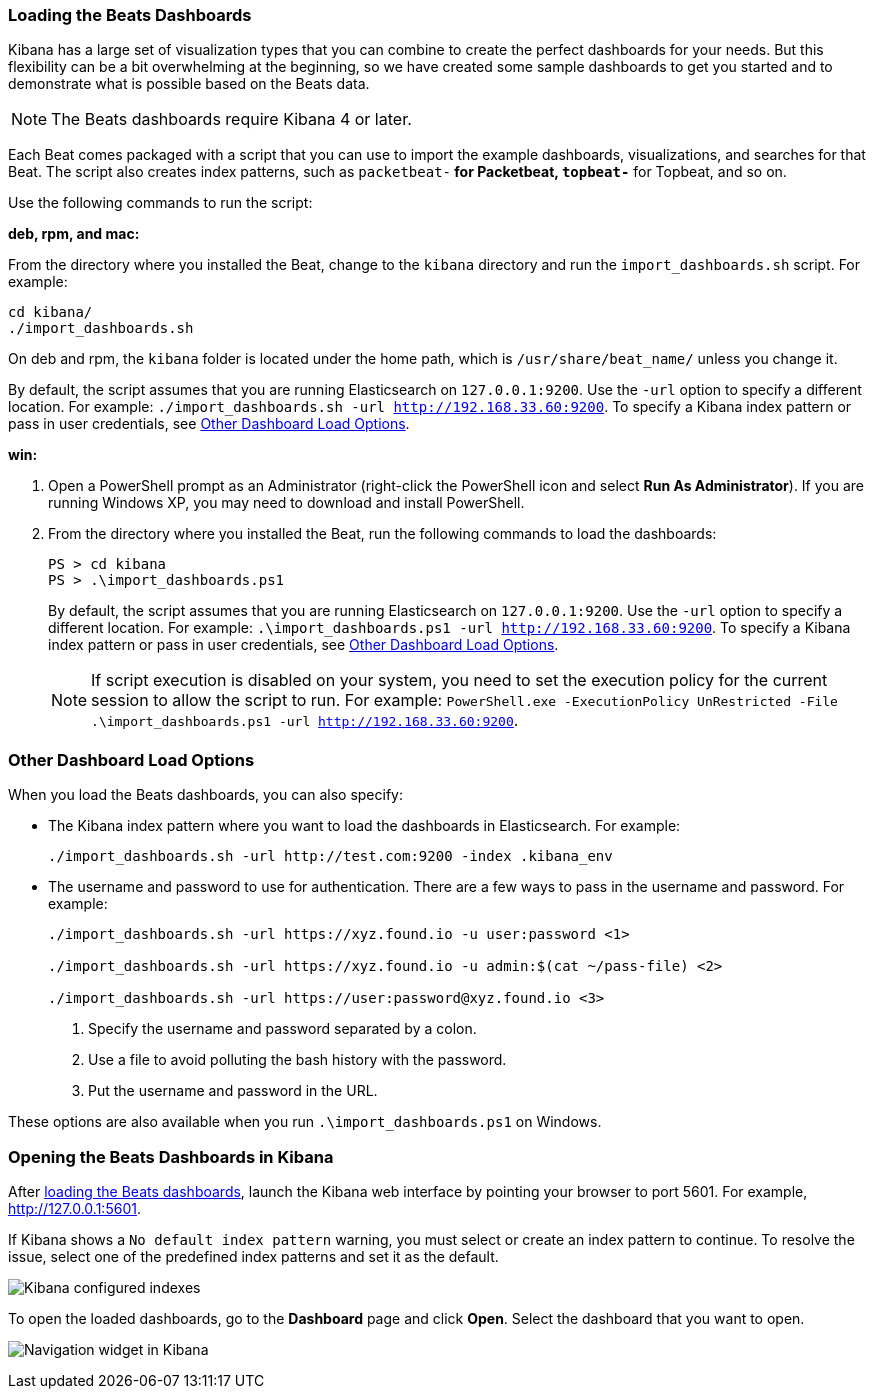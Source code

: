 [[load-kibana-dashboards]]
=== Loading the Beats Dashboards

Kibana has a large set of visualization types that you can combine to create
the perfect dashboards for your needs. But this flexibility can be a bit
overwhelming at the beginning, so we have created some sample dashboards to get you
started and to demonstrate what is possible based on the Beats data.

NOTE: The Beats dashboards require Kibana 4 or later.

Each Beat comes packaged with a script that you can use to import the example dashboards,
visualizations, and searches for that Beat. The script also creates index patterns, such as 
`packetbeat-*` for Packetbeat, `topbeat-*` for Topbeat, and so on. 

Use the following commands to run the script:

*deb, rpm, and mac:*

From the directory where you installed the Beat, change to the `kibana` directory and run the `import_dashboards.sh` script. For example:

["source","sh",subs="attributes,callouts"]
----------------------------------------------------------------------
cd kibana/ 
./import_dashboards.sh
----------------------------------------------------------------------

On deb and rpm, the `kibana` folder is located under the home path, which is `/usr/share/beat_name/` unless you change it.

By default, the script assumes that you are running Elasticsearch on `127.0.0.1:9200`. Use the `-url` option
to specify a different location. For example: `./import_dashboards.sh -url http://192.168.33.60:9200`. To specify a Kibana index pattern or pass in user credentials, see <<dashboard-load-options>>.

*win:*

. Open a PowerShell prompt as an Administrator (right-click the PowerShell icon
and select *Run As Administrator*). If you are running Windows XP, you may need
to download and install PowerShell. 

. From the directory where you installed the Beat, run the following commands to load the dashboards:
+
["source","sh",subs="attributes,callouts"]
----------------------------------------------------------------------
PS > cd kibana
PS > .\import_dashboards.ps1
----------------------------------------------------------------------
+
By default, the script assumes that you are running Elasticsearch on `127.0.0.1:9200`. Use the `-url` option
to specify a different location. For example: `.\import_dashboards.ps1 -url http://192.168.33.60:9200`. To specify a Kibana index pattern or pass in user credentials, see <<dashboard-load-options>>.
+
NOTE: If script execution is disabled on your system, you need to set the execution policy for the current session to allow the script to run. For example: `PowerShell.exe -ExecutionPolicy UnRestricted -File .\import_dashboards.ps1 -url http://192.168.33.60:9200`.

[[dashboard-load-options]]
=== Other Dashboard Load Options
When you load the Beats dashboards, you can also specify:

* The Kibana index pattern where you want to load the dashboards in Elasticsearch. For example:
+
["source","sh",subs="attributes,callouts"]
----------------------------------------------------------------------
./import_dashboards.sh -url http://test.com:9200 -index .kibana_env
----------------------------------------------------------------------

* The username and password to use for authentication. There are a few ways to pass in the username and password. For example:
+
["source","sh",subs="attributes,callouts"]
----------------------------------------------------------------------
./import_dashboards.sh -url https://xyz.found.io -u user:password <1>

./import_dashboards.sh -url https://xyz.found.io -u admin:$(cat ~/pass-file) <2> 

./import_dashboards.sh -url https://user:password@xyz.found.io <3>
----------------------------------------------------------------------
+
<1> Specify the username and password separated by a colon.
<2> Use a file to avoid polluting the bash history with the password.
<3> Put the username and password in the URL.

These options are also available when you run `.\import_dashboards.ps1` on Windows.

[[view-kibana-dashboards]]
=== Opening the Beats Dashboards in Kibana

After <<load-kibana-dashboards,loading the Beats dashboards>>,
launch the Kibana web interface by pointing your browser
to port 5601. For example, http://127.0.0.1:5601[http://127.0.0.1:5601].

If Kibana shows a `No default index pattern` warning, you must select or create
an index pattern to continue. To resolve the issue, select one of the
predefined index patterns and set it as the default.

image:./images/kibana-created-indexes.png[Kibana configured indexes]

To open the loaded dashboards, go to the *Dashboard* page and click *Open*.
Select the dashboard that you want to open. 

image:./images/kibana-navigation-vis.png[Navigation widget in Kibana]
